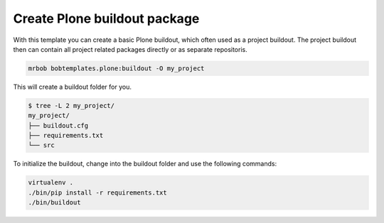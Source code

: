 =============================
Create Plone buildout package
=============================

With this template you can create a basic Plone buildout, which often used as a project buildout. The project buildout then can contain all project related packages directly or as separate repositoris.

.. code-block:: sh

    mrbob bobtemplates.plone:buildout -O my_project

This will create a buildout folder for you.

.. code-block:: sh

    $ tree -L 2 my_project/
    my_project/
    ├── buildout.cfg
    ├── requirements.txt
    └── src

To initialize the buildout, change into the buildout folder and use the following commands:

.. code-block:: sh

    virtualenv .
    ./bin/pip install -r requirements.txt
    ./bin/buildout

